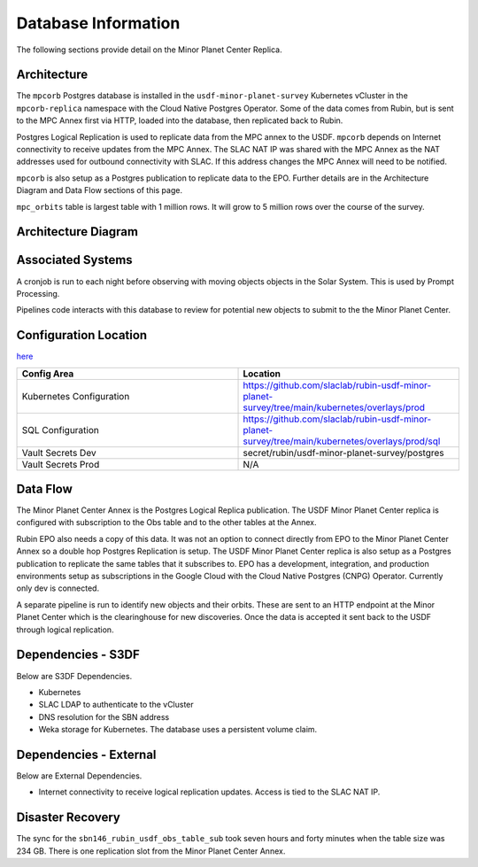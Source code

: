 ####################
Database Information
####################

The following sections provide detail on the Minor Planet Center Replica.

Architecture
============
.. Describe the architecture of the application including key components (e.g API servers, databases, messaging components and their roles).  Describe relevant network configuration.

The ``mpcorb`` Postgres database is installed in the ``usdf-minor-planet-survey`` Kubernetes vCluster in the ``mpcorb-replica`` namespace with the Cloud Native Postgres Operator.  Some of the data comes from Rubin, but is sent to the MPC Annex first via HTTP, loaded into the database, then replicated back to Rubin.

Postgres Logical Replication is used to replicate data from the MPC annex to the USDF. ``mpcorb`` depends on Internet connectivity to receive updates from the MPC Annex.  The SLAC NAT IP was shared with the MPC Annex as the NAT addresses used for outbound connectivity with SLAC.  If this address changes the MPC Annex will need to be notified.

``mpcorb`` is also setup as a Postgres publication to replicate data to the EPO.  Further details are in the Architecture Diagram and Data Flow sections of this page.

``mpc_orbits`` table is largest table with 1 million rows.  It will grow to 5 million rows over the course of the survey.

Architecture Diagram
====================
.. Include architecture diagram of the application either as a mermaid chart or a picture of the diagram.

.. image:: mpc-architecture.png
  :width: 1000
  :alt: Minor Planet Survey Replication Architecture

Associated Systems
==================
.. Describe other applications are associated with this applications.

A cronjob is run to each night before observing with moving objects objects in the Solar System.  This is used by Prompt Processing.

Pipelines code interacts with this database to review for potential new objects to submit to the the Minor Planet Center.


Configuration Location
======================
.. Detail where the configuration is stored.  This is typically in GitHub, Kubernetes Configuration Maps, and/or Vault Secrets.

`here <https://github.com/slaclab/rubin-usdf-minor-planet-survey/tree/main/kubernetes/overlays/prod/sql>`__

.. list-table::
   :widths: 25 25
   :header-rows: 1

   * - Config Area
     - Location
   * - Kubernetes Configuration
     - https://github.com/slaclab/rubin-usdf-minor-planet-survey/tree/main/kubernetes/overlays/prod
   * - SQL Configuration
     - https://github.com/slaclab/rubin-usdf-minor-planet-survey/tree/main/kubernetes/overlays/prod/sql
   * - Vault Secrets Dev
     - secret/rubin/usdf-minor-planet-survey/postgres
   * - Vault Secrets Prod
     - N/A

Data Flow
=========
.. Describe how data flows through the system including upstream and downstream services

The Minor Planet Center Annex is the Postgres Logical Replica publication.  The USDF Minor Planet Center replica is configured with subscription to the Obs table and to the other tables at the Annex.

Rubin EPO also needs a copy of this data.  It was not an option to connect directly from EPO to the Minor Planet Center Annex so a double hop Postgres Replication is setup.  The USDF Minor Planet Center replica is also setup as a Postgres publication to replicate the same tables that it subscribes to.  EPO has a development, integration, and production environments setup as subscriptions in the Google Cloud with the Cloud Native Postgres (CNPG) Operator.  Currently only dev is connected.

A separate pipeline is run to identify new objects and their orbits.  These are sent to an HTTP endpoint at the Minor Planet Center which is the clearinghouse for new discoveries.  Once the data is accepted it sent back to the USDF through logical replication.

Dependencies - S3DF
===================
.. Dependencies at USDF include Ceph, Weka Storage, Butler Database, LDAP, other Rubin applications, etc..  This can be none.

Below are S3DF Dependencies.

* Kubernetes
* SLAC LDAP to authenticate to the vCluster
* DNS resolution for the SBN address
* Weka storage for Kubernetes.  The database uses a persistent volume claim.

Dependencies - External
=======================
.. Dependencies on systems external to S3DF including in US DAC, France or UK DF, or other external systems.  This can be none.

Below are External Dependencies.

* Internet connectivity to receive logical replication updates.  Access is tied to the SLAC NAT IP.

Disaster Recovery
=================
.. RTO/RPO expectations for application.

The sync for the ``sbn146_rubin_usdf_obs_table_sub`` took seven hours and forty minutes when the table size was 234 GB.  There is one replication slot from the Minor Planet Center Annex.
